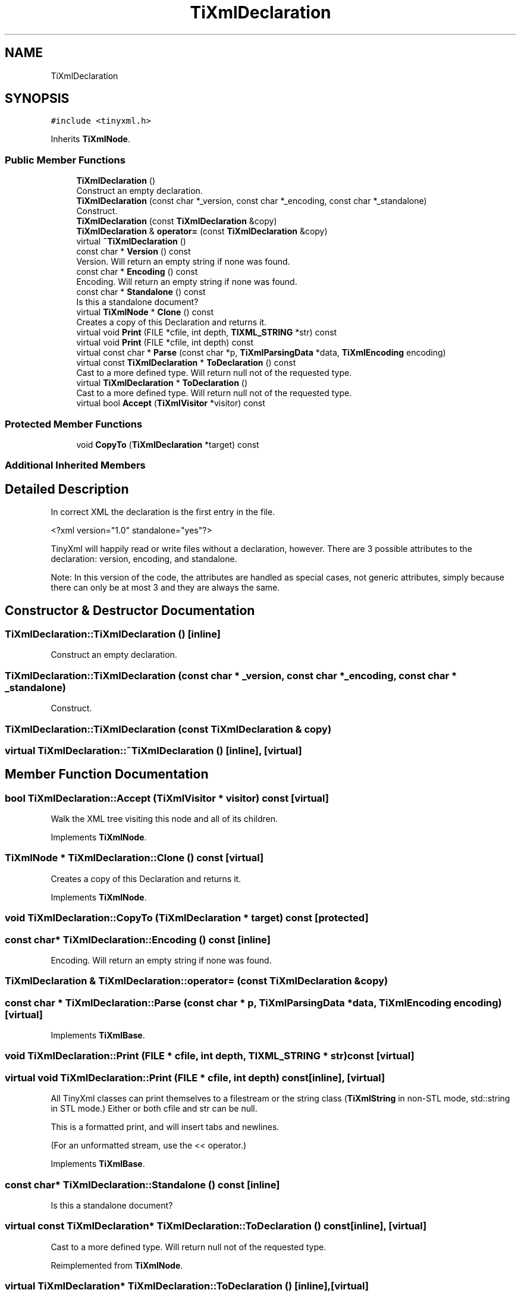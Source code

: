 .TH "TiXmlDeclaration" 3 "Thu Mar 9 2017" "Metronet" \" -*- nroff -*-
.ad l
.nh
.SH NAME
TiXmlDeclaration
.SH SYNOPSIS
.br
.PP
.PP
\fC#include <tinyxml\&.h>\fP
.PP
Inherits \fBTiXmlNode\fP\&.
.SS "Public Member Functions"

.in +1c
.ti -1c
.RI "\fBTiXmlDeclaration\fP ()"
.br
.RI "Construct an empty declaration\&. "
.ti -1c
.RI "\fBTiXmlDeclaration\fP (const char *_version, const char *_encoding, const char *_standalone)"
.br
.RI "Construct\&. "
.ti -1c
.RI "\fBTiXmlDeclaration\fP (const \fBTiXmlDeclaration\fP &copy)"
.br
.ti -1c
.RI "\fBTiXmlDeclaration\fP & \fBoperator=\fP (const \fBTiXmlDeclaration\fP &copy)"
.br
.ti -1c
.RI "virtual \fB~TiXmlDeclaration\fP ()"
.br
.ti -1c
.RI "const char * \fBVersion\fP () const"
.br
.RI "Version\&. Will return an empty string if none was found\&. "
.ti -1c
.RI "const char * \fBEncoding\fP () const"
.br
.RI "Encoding\&. Will return an empty string if none was found\&. "
.ti -1c
.RI "const char * \fBStandalone\fP () const"
.br
.RI "Is this a standalone document? "
.ti -1c
.RI "virtual \fBTiXmlNode\fP * \fBClone\fP () const"
.br
.RI "Creates a copy of this Declaration and returns it\&. "
.ti -1c
.RI "virtual void \fBPrint\fP (FILE *cfile, int depth, \fBTIXML_STRING\fP *str) const"
.br
.ti -1c
.RI "virtual void \fBPrint\fP (FILE *cfile, int depth) const"
.br
.ti -1c
.RI "virtual const char * \fBParse\fP (const char *p, \fBTiXmlParsingData\fP *data, \fBTiXmlEncoding\fP encoding)"
.br
.ti -1c
.RI "virtual const \fBTiXmlDeclaration\fP * \fBToDeclaration\fP () const"
.br
.RI "Cast to a more defined type\&. Will return null not of the requested type\&. "
.ti -1c
.RI "virtual \fBTiXmlDeclaration\fP * \fBToDeclaration\fP ()"
.br
.RI "Cast to a more defined type\&. Will return null not of the requested type\&. "
.ti -1c
.RI "virtual bool \fBAccept\fP (\fBTiXmlVisitor\fP *visitor) const"
.br
.in -1c
.SS "Protected Member Functions"

.in +1c
.ti -1c
.RI "void \fBCopyTo\fP (\fBTiXmlDeclaration\fP *target) const"
.br
.in -1c
.SS "Additional Inherited Members"
.SH "Detailed Description"
.PP 
In correct XML the declaration is the first entry in the file\&. 
.PP
.nf
    <?xml version="1.0" standalone="yes"?>

.fi
.PP
.PP
TinyXml will happily read or write files without a declaration, however\&. There are 3 possible attributes to the declaration: version, encoding, and standalone\&.
.PP
Note: In this version of the code, the attributes are handled as special cases, not generic attributes, simply because there can only be at most 3 and they are always the same\&. 
.SH "Constructor & Destructor Documentation"
.PP 
.SS "TiXmlDeclaration::TiXmlDeclaration ()\fC [inline]\fP"

.PP
Construct an empty declaration\&. 
.SS "TiXmlDeclaration::TiXmlDeclaration (const char * _version, const char * _encoding, const char * _standalone)"

.PP
Construct\&. 
.SS "TiXmlDeclaration::TiXmlDeclaration (const \fBTiXmlDeclaration\fP & copy)"

.SS "virtual TiXmlDeclaration::~TiXmlDeclaration ()\fC [inline]\fP, \fC [virtual]\fP"

.SH "Member Function Documentation"
.PP 
.SS "bool TiXmlDeclaration::Accept (\fBTiXmlVisitor\fP * visitor) const\fC [virtual]\fP"
Walk the XML tree visiting this node and all of its children\&. 
.PP
Implements \fBTiXmlNode\fP\&.
.SS "\fBTiXmlNode\fP * TiXmlDeclaration::Clone () const\fC [virtual]\fP"

.PP
Creates a copy of this Declaration and returns it\&. 
.PP
Implements \fBTiXmlNode\fP\&.
.SS "void TiXmlDeclaration::CopyTo (\fBTiXmlDeclaration\fP * target) const\fC [protected]\fP"

.SS "const char* TiXmlDeclaration::Encoding () const\fC [inline]\fP"

.PP
Encoding\&. Will return an empty string if none was found\&. 
.SS "\fBTiXmlDeclaration\fP & TiXmlDeclaration::operator= (const \fBTiXmlDeclaration\fP & copy)"

.SS "const char * TiXmlDeclaration::Parse (const char * p, \fBTiXmlParsingData\fP * data, \fBTiXmlEncoding\fP encoding)\fC [virtual]\fP"

.PP
Implements \fBTiXmlBase\fP\&.
.SS "void TiXmlDeclaration::Print (FILE * cfile, int depth, \fBTIXML_STRING\fP * str) const\fC [virtual]\fP"

.SS "virtual void TiXmlDeclaration::Print (FILE * cfile, int depth) const\fC [inline]\fP, \fC [virtual]\fP"
All TinyXml classes can print themselves to a filestream or the string class (\fBTiXmlString\fP in non-STL mode, std::string in STL mode\&.) Either or both cfile and str can be null\&.
.PP
This is a formatted print, and will insert tabs and newlines\&.
.PP
(For an unformatted stream, use the << operator\&.) 
.PP
Implements \fBTiXmlBase\fP\&.
.SS "const char* TiXmlDeclaration::Standalone () const\fC [inline]\fP"

.PP
Is this a standalone document? 
.SS "virtual const \fBTiXmlDeclaration\fP* TiXmlDeclaration::ToDeclaration () const\fC [inline]\fP, \fC [virtual]\fP"

.PP
Cast to a more defined type\&. Will return null not of the requested type\&. 
.PP
Reimplemented from \fBTiXmlNode\fP\&.
.SS "virtual \fBTiXmlDeclaration\fP* TiXmlDeclaration::ToDeclaration ()\fC [inline]\fP, \fC [virtual]\fP"

.PP
Cast to a more defined type\&. Will return null not of the requested type\&. 
.PP
Reimplemented from \fBTiXmlNode\fP\&.
.SS "const char* TiXmlDeclaration::Version () const\fC [inline]\fP"

.PP
Version\&. Will return an empty string if none was found\&. 

.SH "Author"
.PP 
Generated automatically by Doxygen for Metronet from the source code\&.
